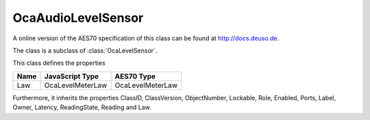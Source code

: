 OcaAudioLevelSensor
===================

A online version of the AES70 specification of this class can be found at
`http://docs.deuso.de <http://docs.deuso.de/AES70-OCC/Control%20Classes/OcaAudioLevelSensor.html>`_.

The class is a subclass of :class:`OcaLevelSensor`.

This class defines the properties

======================================== ======================================== ========================================
                  Name                               JavaScript Type                             AES70 Type
======================================== ======================================== ========================================
                  Law                                OcaLevelMeterLaw                         OcaLevelMeterLaw
======================================== ======================================== ========================================

Furthermore, it inherits the properties ClassID, ClassVersion, ObjectNumber, Lockable, Role, Enabled, Ports, Label, Owner, Latency, ReadingState, Reading and Law.

.. js:autoclass:: OcaAudioLevelSensor(objectNumber, device)
  :members:
